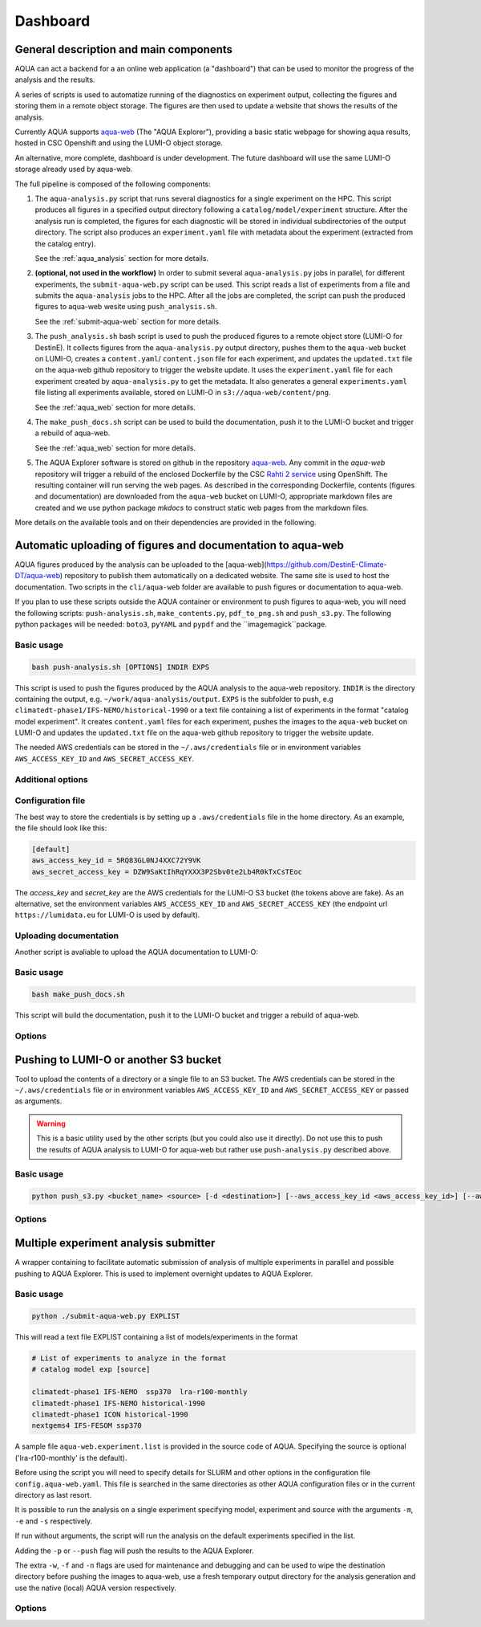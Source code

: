 .. _dashboard:

Dashboard
=========

General description and main components
---------------------------------------

AQUA can act a backend for a an online web application (a "dashboard") that can be used to monitor the progress of the analysis and the results.

A series of scripts is used to automatize running of the diagnostics on experiment output, collecting the figures and storing them 
in a remote object storage. The figures are then used to update a website that shows the results of the analysis.

Currently AQUA supports `aqua-web <https://github.com/DestinE-Climate-DT/aqua-web>`_ (The "AQUA Explorer"), providing a basic static webpage for showing aqua results, 
hosted in CSC Openshift and using the LUMI-O object storage.

An alternative, more complete, dashboard is under development. The future dashboard will use the same LUMI-O storage already used by aqua-web.

The full pipeline is composed of the following components:

1.  The ``aqua-analysis.py`` script that runs several diagnostics for a single experiment on the HPC. 
    This script produces all figures in a specified output directory following a ``catalog/model/experiment`` structure.
    After the analysis run is completed, the figures for each diagnostic will be stored in individual subdirectories of the output directory.
    The script also produces an ``experiment.yaml`` file with metadata about the experiment (extracted from the catalog entry).

    See the :ref:`aqua_analysis` section for more details.


2.  **(optional, not used in the workflow)** In order to submit several ``aqua-analysis.py`` jobs in parallel, for different experiments,
    the ``submit-aqua-web.py`` script can be used. This script reads a list of experiments from a file and submits the ``aqua-analysis`` 
    jobs to the HPC. After all the jobs are completed, the script can push the produced figures to aqua-web wesite using ``push_analysis.sh``.

    See the :ref:`submit-aqua-web` section for more details.


3.  The ``push_analysis.sh`` bash script is used to push the produced figures to a remote object store (LUMI-O for DestinE).
    It collects figures from the ``aqua-analysis.py`` output directory, pushes them to the ``aqua-web`` bucket on LUMI-O,
    creates a ``content.yaml``/ ``content.json`` file for each experiment, and
    updates the ``updated.txt`` file on the aqua-web github repository to trigger the website update.
    It uses the ``experiment.yaml`` file for each experiment created by ``aqua-analysis.py`` to get the metadata.
    It also generates a general ``experiments.yaml`` file listing all experiments available, stored on LUMI-O in ``s3://aqua-web/content/png``.
    
    See the :ref:`aqua_web` section for more details.


4.  The ``make_push_docs.sh`` script can be used to build the documentation, push it to the LUMI-O bucket and trigger a rebuild of aqua-web.
   
    See the :ref:`aqua_web` section for more details.


5.  The AQUA Explorer software is stored on github in the repository `aqua-web <https://github.com/DestinE-Climate-DT/aqua-web>`_.
    Any commit in the `aqua-web` repository will trigger a rebuild of the enclosed Dockerfile by the CSC `Rahti 2 service <https://research.csc.fi/-/rahti>`_ using OpenShift. The resulting container will run serving the web pages.
    As described in the corresponding Dockerfile, contents (figures and documentation) are downloaded from the ``aqua-web`` bucket on LUMI-O, appropriate markdown files are created and  we use python package `mkdocs` to construct static web pages from the markdown files.


More details on the available tools and on their dependencies are provided in the following.

.. _aqua_web:

Automatic uploading of figures and documentation to aqua-web
------------------------------------------------------------

AQUA figures produced by the analysis can be uploaded to the [aqua-web](https://github.com/DestinE-Climate-DT/aqua-web)
repository to publish them automatically on a dedicated website. The same site is used to host the documentation.
Two scripts in the ``cli/aqua-web`` folder are available to push figures or documentation to aqua-web.

If you plan to use these scripts outside the AQUA container or environment to push figures to aqua-web,
you will need the following scripts: ``push-analysis.sh``, ``make_contents.py``, ``pdf_to_png.sh``
and ``push_s3.py``. 
The following python packages will be needed: ``boto3``, ``pyYAML`` and ``pypdf`` and the ``imagemagick``package.

Basic usage
^^^^^^^^^^^

.. code-block:: bash

    bash push-analysis.sh [OPTIONS] INDIR EXPS

This script is used to push the figures produced by the AQUA analysis to the aqua-web repository.
``INDIR`` is the directory containing the output, e.g. ``~/work/aqua-analysis/output``.
``EXPS`` is the subfolder to push, e.g ``climatedt-phase1/IFS-NEMO/historical-1990``
or a text file containing a list of experiments in the format "catalog model experiment".
It creates ``content.yaml`` files for each experiment, pushes the images to the ``aqua-web`` bucket on LUMI-O and
updates the ``updated.txt`` file on the aqua-web github repository to trigger the website update.

The needed AWS credentials can be stored in the ``~/.aws/credentials`` file or in environment 
variables ``AWS_ACCESS_KEY_ID`` and ``AWS_SECRET_ACCESS_KEY``.

Additional options
^^^^^^^^^^^^^^^^^^

.. option:: -b <bucket>, --bucket <bucket>

    The bucket to use for the LUMI-O push (default is 'aqua-web').

.. option:: -d, --dry-run

    Do not push to the repository.

.. option:: -h, --help

    Display the help and exit.

.. option:: -l <level>, --loglevel <level>

    Set the log level (1=DEBUG, 2=INFO, 3=WARNING, 4=ERROR, 5=CRITICAL). Default is 2.  

.. option:: -n, --no-convert

    Do not convert PDFs to PNGs.

.. option:: -r <repository>, --repository <repository>

    The remote aqua-web repository to push to (default is 'DestinE-Climate-DT/aqua-web').
    If it starts with 'local:', a local directory is used.

.. option:: --branch <branch>

    The branch to push to (default is 'main').

Configuration file
^^^^^^^^^^^^^^^^^^

The best way to store the credentials is by setting up a ``.aws/credentials`` file in the home directory.
As an example, the file should look like this:

.. code-block:: yaml

    [default]
    aws_access_key_id = 5RQ83GL0NJ4XXC72Y9VK
    aws_secret_access_key = DZW9SaKtIhRqYXXX3P2Sbv0te2Lb4R0kTxCsTEoc

The `access_key` and `secret_key` are the AWS credentials for the LUMI-O S3 bucket (the tokens above are fake).
As an alternative, set the environment variables ``AWS_ACCESS_KEY_ID`` and ``AWS_SECRET_ACCESS_KEY`` 
(the endpoint url ``https://lumidata.eu`` for LUMI-O is used by default).

Uploading documentation
^^^^^^^^^^^^^^^^^^^^^^^

Another script is avaliable to upload the AQUA documentation to LUMI-O:

Basic usage
^^^^^^^^^^^

.. code-block:: bash

    bash make_push_docs.sh

This script will build the documentation, push it to the LUMI-O bucket and trigger a rebuild of aqua-web.

Options
^^^^^^^

.. option:: -b <bucket>, --bucket <bucket>

    The bucket to use for the LUMI-O push (default is 'aqua-web').

.. option:: -d, --dry-run

    Do not push to the repository.

.. option:: -h, --help

    Display the help and exit.

.. option:: -l <level>, --loglevel <level>

    Set the log level (1=DEBUG, 2=INFO, 3=WARNING, 4=ERROR, 5=CRITICAL). Default is 2.  

.. option:: -r <repository>, --repository <repository>

    The remote aqua-web repository to push to (default is 'DestinE-Climate-DT/aqua-web').
    If it starts with 'local:', a local directory is used.


.. _push_s3:

Pushing to LUMI-O or another S3 bucket
--------------------------------------

Tool to upload the contents of a directory or a single file to an S3 bucket.
The AWS credentials can be stored in the ``~/.aws/credentials`` file or in environment variables ``AWS_ACCESS_KEY_ID`` and ``AWS_SECRET_ACCESS_KEY`` or passed as arguments.

.. warning::

    This is a basic utility used by the other scripts (but you could also use it directly). 
    Do not use this to push the results of AQUA analysis to LUMI-O for aqua-web but rather 
    use ``push-analysis.py`` described above. 

Basic usage
^^^^^^^^^^^

.. code-block:: bash

    python push_s3.py <bucket_name> <source> [-d <destination>] [--aws_access_key_id <aws_access_key_id>] [--aws_secret_access_key <aws_secret_access_key>] [--endpoint_url <endpoint_url>]

Options
^^^^^^^

.. option:: <bucket_name>

    The name of the S3 bucket.

.. option:: <source>

    The path to the directory or file to upload.

.. option:: -d <destination>, --destination <destination>

    Optional destination path.

.. option:: -k <aws_access_key_id>, --aws_access_key_id <aws_access_key_id>

    AWS access key ID.

.. option:: -s <aws_secret_access_key>, --aws_secret_access_key <aws_secret_access_key>

    AWS secret access key.

.. option:: --endpoint_url <endpoint_url>

    Custom endpoint URL for S3. Default is 'https://lumidata.eu'.


.. _submit-aqua-web:

Multiple experiment analysis submitter
--------------------------------------

A wrapper containing to facilitate automatic submission of analysis of multiple experiments
in parallel and possible pushing to AQUA Explorer. This is used to implement overnight updates to AQUA Explorer.

Basic usage
^^^^^^^^^^^

.. code-block:: bash

    python ./submit-aqua-web.py EXPLIST

This will read a text file EXPLIST containing a list of models/experiments in the format

.. code-block:: rst

    # List of experiments to analyze in the format
    # catalog model exp [source]

    climatedt-phase1 IFS-NEMO  ssp370  lra-r100-monthly
    climatedt-phase1 IFS-NEMO historical-1990
    climatedt-phase1 ICON historical-1990
    nextgems4 IFS-FESOM ssp370

A sample file ``aqua-web.experiment.list`` is provided in the source code of AQUA.
Specifying the source is optional ('lra-r100-monthly' is the default).

Before using the script you will need to specify details for SLURM and other options
in the configuration file ``config.aqua-web.yaml``. This file is searched in the same directories as 
other AQUA configuration files or in the current directory as last resort.

It is possible to run the analysis on a single experiment specifying model, experiment and source
with the arguments ``-m``, ``-e`` and ``-s`` respectively.

If run without arguments, the script will run the analysis on the default 
experiments specified in the list.

Adding the ``-p`` or ``--push`` flag will push the results to the AQUA Explorer.

The extra ``-w``, ``-f`` and ``-n`` flags are used for maintenance and debugging 
and can be used to wipe the destination directory before pushing the images to aqua-web,
use a fresh temporary output directory for the analysis generation and use the
native (local) AQUA version respectively.

Options
^^^^^^^

.. option:: -c <config>, --config <config>

    The configuration file to use. Default is ``config.aqua-web.yaml``.

.. option:: -m <model>, --model <model>

    Specify a single model to be processed (alternative to specifying the experiment list).

.. option:: -e <exp>, --exp <exp>

    Experiment to be processed.

.. option:: -s <source>, --source <source>

    Source to be processed.

.. option:: -r, --serial

    Run in serial mode (only one core). This is passed to the ``aqua-analysis.py`` script.

.. option:: -x <max>, --max <max>

    Maximum number of jobs to submit without dependency.

.. option:: -t <template>, --template <template>

    Template jinja file for slurm job. Default is ``aqua-web.job.j2``.

.. option:: -d, --dry

    Perform a dry run for debugging (no job submission). Sets also ``loglevel`` to 'debug'.

.. option:: -l <loglevel>, --loglevel <loglevel>

    Logging level.

.. option:: -p, --push
    
    Flag to push to aqua-web. This uses the ``make_push_figures.py`` script.

.. option:: -w, --wipe
    
    Flag to wipe the destination directory before pushing the images to aqua-web.

.. option:: -f, --fresh
    
    Flag to use a fresh temporary output directory for the analysis generation.

.. option:: -n, --native
    
    Flag to use the native (local) AQUA version (default is the container version).

.. option:: -j, --jobname
    
    Alternative prefix for the job name (the default is specified in the config file)



